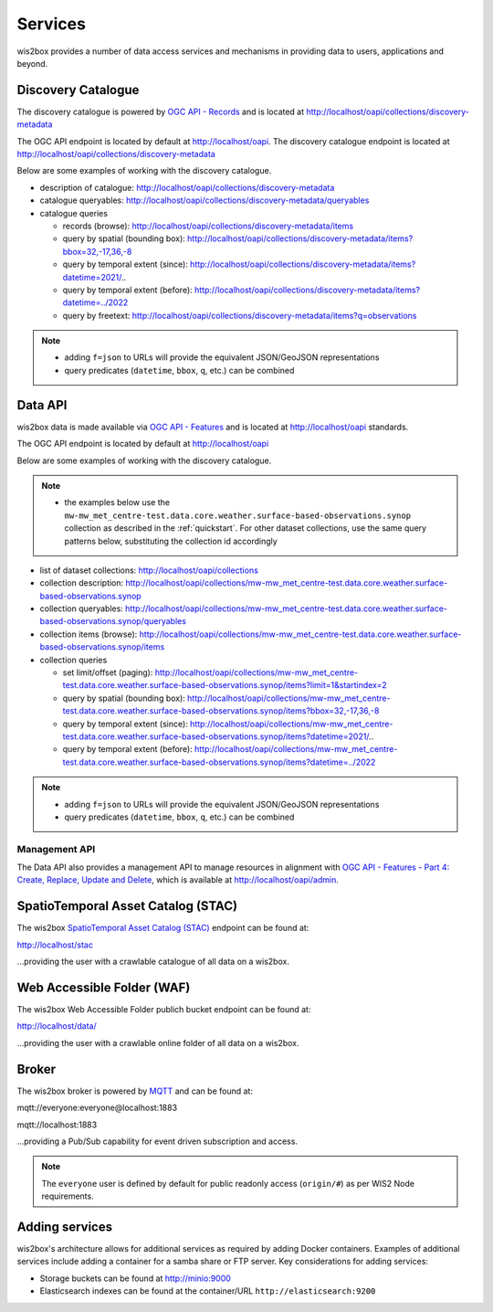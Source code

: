 .. _services:

Services
========

wis2box provides a number of data access services and mechanisms in providing data
to users, applications and beyond.

Discovery Catalogue
-------------------

The discovery catalogue is powered by `OGC API - Records`_ and is located at http://localhost/oapi/collections/discovery-metadata

The OGC API endpoint is located by default at http://localhost/oapi.  The discovery catalogue endpoint is located at http://localhost/oapi/collections/discovery-metadata

Below are some examples of working with the discovery catalogue.

- description of catalogue: http://localhost/oapi/collections/discovery-metadata
- catalogue queryables: http://localhost/oapi/collections/discovery-metadata/queryables
- catalogue queries

  - records (browse): http://localhost/oapi/collections/discovery-metadata/items
  - query by spatial (bounding box): http://localhost/oapi/collections/discovery-metadata/items?bbox=32,-17,36,-8
  - query by temporal extent (since): http://localhost/oapi/collections/discovery-metadata/items?datetime=2021/..
  - query by temporal extent (before): http://localhost/oapi/collections/discovery-metadata/items?datetime=../2022
  - query by freetext: http://localhost/oapi/collections/discovery-metadata/items?q=observations

.. note::

   - adding ``f=json`` to URLs will provide the equivalent JSON/GeoJSON representations
   - query predicates (``datetime``, ``bbox``, ``q``, etc.) can be combined

.. seealso:: :ref:`data-access`


Data API
--------

wis2box data is made available via `OGC API - Features`_ and is located at http://localhost/oapi
standards.

The OGC API endpoint is located by default at http://localhost/oapi

Below are some examples of working with the discovery catalogue.

.. note::

   - the examples below use the ``mw-mw_met_centre-test.data.core.weather.surface-based-observations.synop`` collection as described
     in the :ref:`quickstart`.  For other dataset collections, use the same query patterns below, substituting the
     collection id accordingly


- list of dataset collections: http://localhost/oapi/collections
- collection description: http://localhost/oapi/collections/mw-mw_met_centre-test.data.core.weather.surface-based-observations.synop
- collection queryables: http://localhost/oapi/collections/mw-mw_met_centre-test.data.core.weather.surface-based-observations.synop/queryables
- collection items (browse): http://localhost/oapi/collections/mw-mw_met_centre-test.data.core.weather.surface-based-observations.synop/items
- collection queries

  - set limit/offset (paging): http://localhost/oapi/collections/mw-mw_met_centre-test.data.core.weather.surface-based-observations.synop/items?limit=1&startindex=2
  - query by spatial (bounding box): http://localhost/oapi/collections/mw-mw_met_centre-test.data.core.weather.surface-based-observations.synop/items?bbox=32,-17,36,-8
  - query by temporal extent (since): http://localhost/oapi/collections/mw-mw_met_centre-test.data.core.weather.surface-based-observations.synop/items?datetime=2021/..
  - query by temporal extent (before): http://localhost/oapi/collections/mw-mw_met_centre-test.data.core.weather.surface-based-observations.synop/items?datetime=../2022

.. note::

   - adding ``f=json`` to URLs will provide the equivalent JSON/GeoJSON representations
   - query predicates (``datetime``, ``bbox``, ``q``, etc.) can be combined

.. seealso:: :ref:`data-access`


Management API
^^^^^^^^^^^^^^

The Data API also provides a management API to manage resources in alignment with `OGC API - Features - Part 4: Create, Replace, Update and Delete`_, which is available at http://localhost/oapi/admin.


SpatioTemporal Asset Catalog (STAC)
-----------------------------------

The wis2box `SpatioTemporal Asset Catalog (STAC)`_ endpoint can be found at:

http://localhost/stac

...providing the user with a crawlable catalogue of all data on a wis2box.


Web Accessible Folder (WAF)
----------------------------

The wis2box Web Accessible Folder publich bucket endpoint can be found at:

http://localhost/data/

...providing the user with a crawlable online folder of all data on a wis2box.


Broker
------

The wis2box broker is powered by `MQTT`_ and can be found at:

mqtt://everyone:everyone@localhost:1883

mqtt://localhost:1883

...providing a Pub/Sub capability for event driven subscription and access.

.. note::

   The ``everyone`` user is defined by default for public readonly access (``origin/#``) as per WIS2 Node requirements.

Adding services
---------------

wis2box's architecture allows for additional services as required by
adding Docker containers. Examples of additional services include adding a container
for a samba share or FTP server. Key considerations for adding services:

- Storage buckets can be found at http://minio:9000
- Elasticsearch indexes can be found at the container/URL ``http://elasticsearch:9200``


.. _`OGC API - Features`: https://ogcapi.ogc.org/features
.. _`OGC API - Records`: https://ogcapi.ogc.org/records
.. _`SpatioTemporal Asset Catalog (STAC)`: https://stacspec.org
.. _`MQTT`: https://mqtt.org
.. _`OGC API - Features - Part 4: Create, Replace, Update and Delete`: https://docs.ogc.org/DRAFTS/20-002.html
